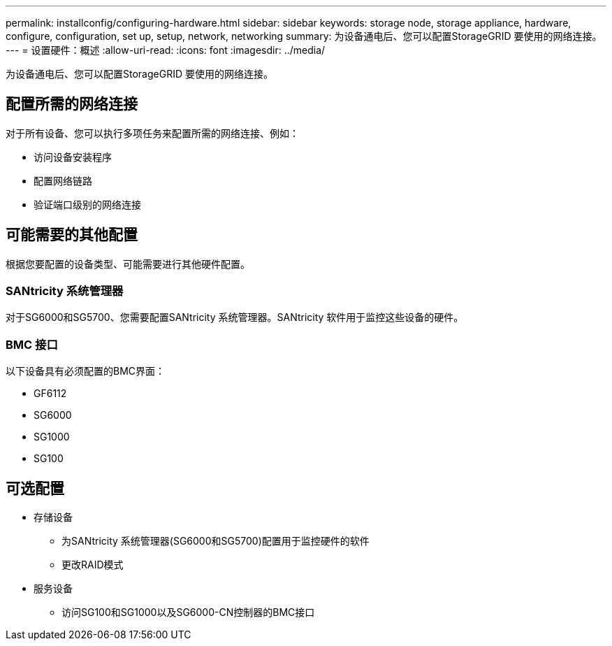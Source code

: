 ---
permalink: installconfig/configuring-hardware.html 
sidebar: sidebar 
keywords: storage node, storage appliance, hardware, configure, configuration, set up, setup, network, networking 
summary: 为设备通电后、您可以配置StorageGRID 要使用的网络连接。 
---
= 设置硬件：概述
:allow-uri-read: 
:icons: font
:imagesdir: ../media/


[role="lead"]
为设备通电后、您可以配置StorageGRID 要使用的网络连接。



== 配置所需的网络连接

对于所有设备、您可以执行多项任务来配置所需的网络连接、例如：

* 访问设备安装程序
* 配置网络链路
* 验证端口级别的网络连接




== 可能需要的其他配置

根据您要配置的设备类型、可能需要进行其他硬件配置。



=== SANtricity 系统管理器

对于SG6000和SG5700、您需要配置SANtricity 系统管理器。SANtricity 软件用于监控这些设备的硬件。



=== BMC 接口

以下设备具有必须配置的BMC界面：

* GF6112
* SG6000
* SG1000
* SG100




== 可选配置

* 存储设备
+
** 为SANtricity 系统管理器(SG6000和SG5700)配置用于监控硬件的软件
** 更改RAID模式


* 服务设备
+
** 访问SG100和SG1000以及SG6000-CN控制器的BMC接口



